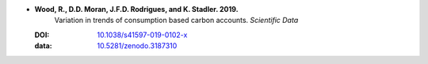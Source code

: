 
* **Wood, R., D.D. Moran, J.F.D. Rodrigues, and K. Stadler. 2019.** 
     Variation in trends of consumption based carbon accounts. *Scientific Data*

  :DOI: `10.1038/s41597-019-0102-x <http://dx.doi.org/10.1038/s41597-019-0102-x>`_
  :data: `10.5281/zenodo.3187310 <https://doi.org/10.5281/zenodo.3187310>`_


  .. raw:: html

     <div data-badge-popover="right" data-badge-type="1" data-doi="10.1038/s41597-019-0102-x"  data-hide-no-mentions="true" class="altmetric-embed"></div>
     <span class="__dimensions_badge_embed__" data-doi="10.1038/s41597-019-0102-x" data-style="small_rectangle"></span><script async src="https://badge.dimensions.ai/badge.js" charset="utf-8"></script>
